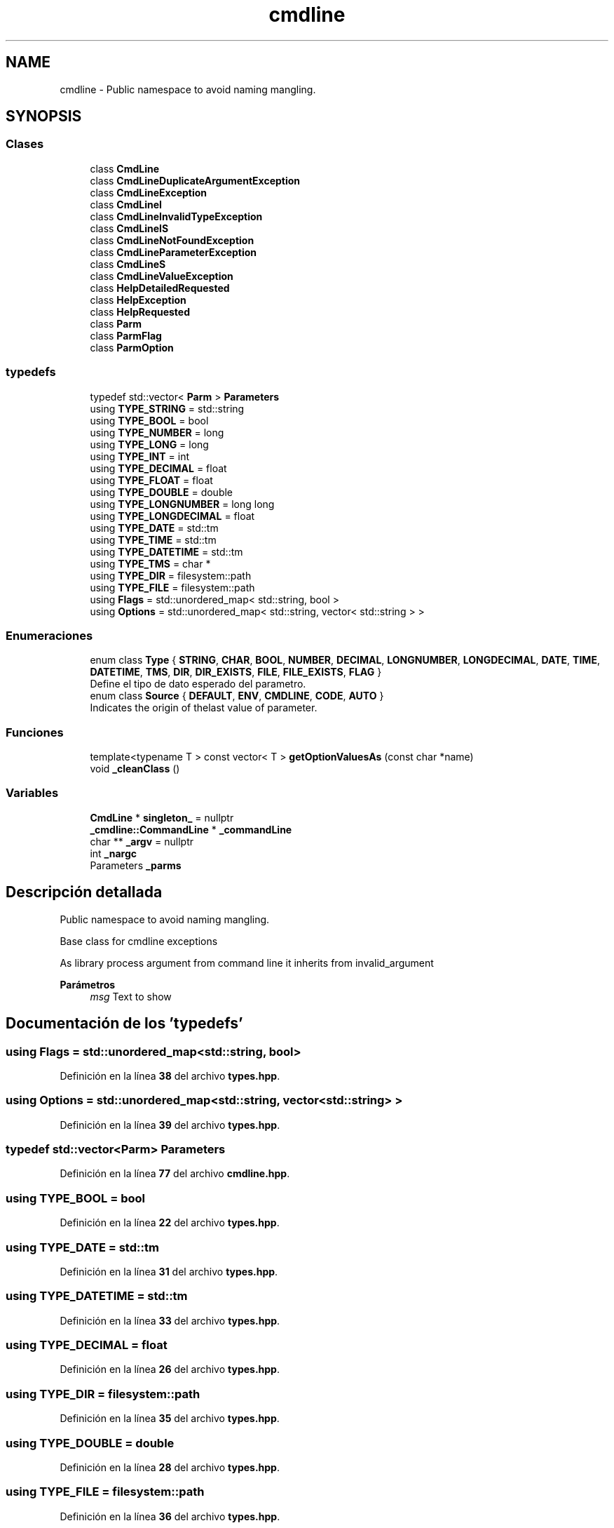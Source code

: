 .TH "cmdline" 3 "Sábado, 6 de Noviembre de 2021" "Version 0.2.3" "Command Line Processor" \" -*- nroff -*-
.ad l
.nh
.SH NAME
cmdline \- Public namespace to avoid naming mangling\&.  

.SH SYNOPSIS
.br
.PP
.SS "Clases"

.in +1c
.ti -1c
.RI "class \fBCmdLine\fP"
.br
.ti -1c
.RI "class \fBCmdLineDuplicateArgumentException\fP"
.br
.ti -1c
.RI "class \fBCmdLineException\fP"
.br
.ti -1c
.RI "class \fBCmdLineI\fP"
.br
.ti -1c
.RI "class \fBCmdLineInvalidTypeException\fP"
.br
.ti -1c
.RI "class \fBCmdLineIS\fP"
.br
.ti -1c
.RI "class \fBCmdLineNotFoundException\fP"
.br
.ti -1c
.RI "class \fBCmdLineParameterException\fP"
.br
.ti -1c
.RI "class \fBCmdLineS\fP"
.br
.ti -1c
.RI "class \fBCmdLineValueException\fP"
.br
.ti -1c
.RI "class \fBHelpDetailedRequested\fP"
.br
.ti -1c
.RI "class \fBHelpException\fP"
.br
.ti -1c
.RI "class \fBHelpRequested\fP"
.br
.ti -1c
.RI "class \fBParm\fP"
.br
.ti -1c
.RI "class \fBParmFlag\fP"
.br
.ti -1c
.RI "class \fBParmOption\fP"
.br
.in -1c
.SS "typedefs"

.in +1c
.ti -1c
.RI "typedef std::vector< \fBParm\fP > \fBParameters\fP"
.br
.ti -1c
.RI "using \fBTYPE_STRING\fP = std::string"
.br
.ti -1c
.RI "using \fBTYPE_BOOL\fP = bool"
.br
.ti -1c
.RI "using \fBTYPE_NUMBER\fP = long"
.br
.ti -1c
.RI "using \fBTYPE_LONG\fP = long"
.br
.ti -1c
.RI "using \fBTYPE_INT\fP = int"
.br
.ti -1c
.RI "using \fBTYPE_DECIMAL\fP = float"
.br
.ti -1c
.RI "using \fBTYPE_FLOAT\fP = float"
.br
.ti -1c
.RI "using \fBTYPE_DOUBLE\fP = double"
.br
.ti -1c
.RI "using \fBTYPE_LONGNUMBER\fP = long long"
.br
.ti -1c
.RI "using \fBTYPE_LONGDECIMAL\fP = float"
.br
.ti -1c
.RI "using \fBTYPE_DATE\fP = std::tm"
.br
.ti -1c
.RI "using \fBTYPE_TIME\fP = std::tm"
.br
.ti -1c
.RI "using \fBTYPE_DATETIME\fP = std::tm"
.br
.ti -1c
.RI "using \fBTYPE_TMS\fP = char *"
.br
.ti -1c
.RI "using \fBTYPE_DIR\fP = filesystem::path"
.br
.ti -1c
.RI "using \fBTYPE_FILE\fP = filesystem::path"
.br
.ti -1c
.RI "using \fBFlags\fP = std::unordered_map< std::string, bool >"
.br
.ti -1c
.RI "using \fBOptions\fP = std::unordered_map< std::string, vector< std::string > >"
.br
.in -1c
.SS "Enumeraciones"

.in +1c
.ti -1c
.RI "enum class \fBType\fP { \fBSTRING\fP, \fBCHAR\fP, \fBBOOL\fP, \fBNUMBER\fP, \fBDECIMAL\fP, \fBLONGNUMBER\fP, \fBLONGDECIMAL\fP, \fBDATE\fP, \fBTIME\fP, \fBDATETIME\fP, \fBTMS\fP, \fBDIR\fP, \fBDIR_EXISTS\fP, \fBFILE\fP, \fBFILE_EXISTS\fP, \fBFLAG\fP }"
.br
.RI "Define el tipo de dato esperado del parametro\&. "
.ti -1c
.RI "enum class \fBSource\fP { \fBDEFAULT\fP, \fBENV\fP, \fBCMDLINE\fP, \fBCODE\fP, \fBAUTO\fP }"
.br
.RI "Indicates the origin of thelast value of parameter\&. "
.in -1c
.SS "Funciones"

.in +1c
.ti -1c
.RI "template<typename T > const vector< T > \fBgetOptionValuesAs\fP (const char *name)"
.br
.ti -1c
.RI "void \fB_cleanClass\fP ()"
.br
.in -1c
.SS "Variables"

.in +1c
.ti -1c
.RI "\fBCmdLine\fP * \fBsingleton_\fP = nullptr"
.br
.ti -1c
.RI "\fB_cmdline::CommandLine\fP * \fB_commandLine\fP"
.br
.ti -1c
.RI "char ** \fB_argv\fP = nullptr"
.br
.ti -1c
.RI "int \fB_nargc\fP"
.br
.ti -1c
.RI "Parameters \fB_parms\fP"
.br
.in -1c
.SH "Descripción detallada"
.PP 
Public namespace to avoid naming mangling\&. 

Base class for cmdline exceptions
.PP
As library process argument from command line it inherits from invalid_argument
.PP
\fBParámetros\fP
.RS 4
\fImsg\fP Text to show 
.RE
.PP

.SH "Documentación de los 'typedefs'"
.PP 
.SS "using Flags =  std::unordered_map<std::string, bool>"

.PP
Definición en la línea \fB38\fP del archivo \fBtypes\&.hpp\fP\&.
.SS "using Options =  std::unordered_map<std::string, vector<std::string> >"

.PP
Definición en la línea \fB39\fP del archivo \fBtypes\&.hpp\fP\&.
.SS "typedef std::vector<\fBParm\fP> Parameters"

.PP
Definición en la línea \fB77\fP del archivo \fBcmdline\&.hpp\fP\&.
.SS "using TYPE_BOOL =  bool"

.PP
Definición en la línea \fB22\fP del archivo \fBtypes\&.hpp\fP\&.
.SS "using TYPE_DATE =  std::tm"

.PP
Definición en la línea \fB31\fP del archivo \fBtypes\&.hpp\fP\&.
.SS "using TYPE_DATETIME =  std::tm"

.PP
Definición en la línea \fB33\fP del archivo \fBtypes\&.hpp\fP\&.
.SS "using TYPE_DECIMAL =  float"

.PP
Definición en la línea \fB26\fP del archivo \fBtypes\&.hpp\fP\&.
.SS "using TYPE_DIR =  filesystem::path"

.PP
Definición en la línea \fB35\fP del archivo \fBtypes\&.hpp\fP\&.
.SS "using TYPE_DOUBLE =  double"

.PP
Definición en la línea \fB28\fP del archivo \fBtypes\&.hpp\fP\&.
.SS "using TYPE_FILE =  filesystem::path"

.PP
Definición en la línea \fB36\fP del archivo \fBtypes\&.hpp\fP\&.
.SS "using TYPE_FLOAT =  float"

.PP
Definición en la línea \fB27\fP del archivo \fBtypes\&.hpp\fP\&.
.SS "using TYPE_INT =  int"

.PP
Definición en la línea \fB25\fP del archivo \fBtypes\&.hpp\fP\&.
.SS "using TYPE_LONG =  long"

.PP
Definición en la línea \fB24\fP del archivo \fBtypes\&.hpp\fP\&.
.SS "using TYPE_LONGDECIMAL =  float"

.PP
Definición en la línea \fB30\fP del archivo \fBtypes\&.hpp\fP\&.
.SS "using TYPE_LONGNUMBER =  long long"

.PP
Definición en la línea \fB29\fP del archivo \fBtypes\&.hpp\fP\&.
.SS "using TYPE_NUMBER =  long"

.PP
Definición en la línea \fB23\fP del archivo \fBtypes\&.hpp\fP\&.
.SS "using TYPE_STRING =  std::string"

.PP
Definición en la línea \fB21\fP del archivo \fBtypes\&.hpp\fP\&.
.SS "using TYPE_TIME =  std::tm"

.PP
Definición en la línea \fB32\fP del archivo \fBtypes\&.hpp\fP\&.
.SS "using TYPE_TMS =  char*"

.PP
Definición en la línea \fB34\fP del archivo \fBtypes\&.hpp\fP\&.
.SH "Documentación de las funciones"
.PP 
.SS "void cmdline::_cleanClass ()"

.PP
Definición en la línea \fB14\fP del archivo \fBcmdline_flavors\&.cpp\fP\&.
.SS "const vector< T > cmdline::getOptionValuesAs (const char * name)"

.PP
Definición en la línea \fB63\fP del archivo \fBcmdline\&.cpp\fP\&.
.SH "Documentación de las variables"
.PP 
.SS "char** _argv = nullptr"

.PP
Definición en la línea \fB10\fP del archivo \fBcmdline_flavors\&.cpp\fP\&.
.SS "\fB_cmdline::CommandLine\fP* _commandLine"

.PP
Definición en la línea \fB15\fP del archivo \fBcmdline\&.cpp\fP\&.
.SS "int _nargc"

.PP
Definición en la línea \fB11\fP del archivo \fBcmdline_flavors\&.cpp\fP\&.
.SS "Parameters _parms"

.PP
Definición en la línea \fB12\fP del archivo \fBcmdline_flavors\&.cpp\fP\&.
.SS "\fBCmdLine\fP* singleton_ = nullptr"

.PP
Definición en la línea \fB12\fP del archivo \fBcmdline\&.cpp\fP\&.
.SH "Autor"
.PP 
Generado automáticamente por Doxygen para Command Line Processor del código fuente\&.
